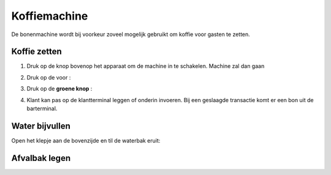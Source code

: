 .. _pin:

Koffiemachine
#######################

De bonenmachine wordt bij voorkeur zoveel mogelijk gebruikt om koffie voor gasten te zetten. 

Koffie zetten
*********************

1. Druk op de knop bovenop het apparaat om de machine in te schakelen. Machine zal dan gaan

.. image:: media/bonen0.PNG

.. image:: media/bonen1.PNG

2. Druk op de  voor :

.. image:: media/image7.png

3. Druk op de **groene knop** :

.. image:: media/image8.png

4. Klant kan pas op de klantterminal leggen of onderin invoeren. Bij een geslaagde transactie komt er een bon uit de barterminal.

.. image:: media/image9.png

Water bijvullen
******************

Open het klepje aan de bovenzijde en til de waterbak eruit:

.. image:: media/water.gif

Afvalbak legen
******************

